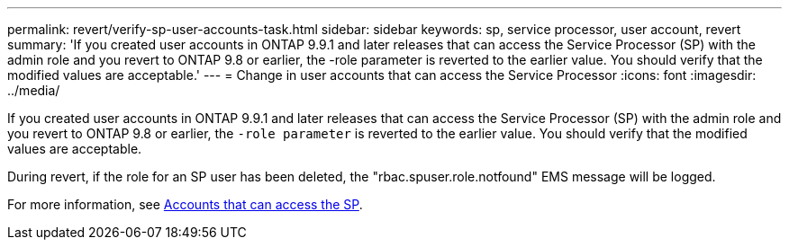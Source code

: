 ---
permalink: revert/verify-sp-user-accounts-task.html
sidebar: sidebar
keywords: sp, service processor, user account, revert
summary: 'If you created user accounts in ONTAP 9.9.1 and later releases that can access the Service Processor (SP) with the admin role and you revert to ONTAP 9.8 or earlier, the -role parameter is reverted to the earlier value. You should verify that the modified values are acceptable.'
---
= Change in user accounts that can access the Service Processor
:icons: font
:imagesdir: ../media/

[.lead]
If you created user accounts in ONTAP 9.9.1 and later releases that can access the Service Processor (SP) with the admin role and you revert to ONTAP 9.8 or earlier, the `-role parameter` is reverted to the earlier value. You should verify that the modified values are acceptable.

During revert, if the role for an SP user has been deleted, the "rbac.spuser.role.notfound" EMS message will be logged.

For more information, see link:../system-admin/accounts-access-sp-concept.html[Accounts that can access the SP].

// 2022-06-20, BURT 1387627
